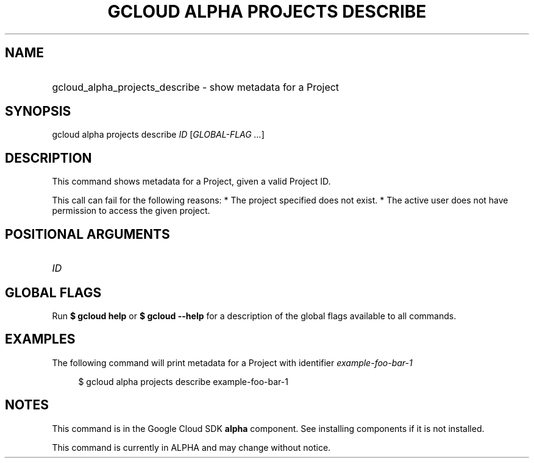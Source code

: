 .TH "GCLOUD ALPHA PROJECTS DESCRIBE" "1" "" "" ""
.ie \n(.g .ds Aq \(aq
.el       .ds Aq '
.nh
.ad l
.SH "NAME"
.HP
gcloud_alpha_projects_describe \- show metadata for a Project
.SH "SYNOPSIS"
.sp
gcloud alpha projects describe \fIID\fR [\fIGLOBAL\-FLAG \&...\fR]
.SH "DESCRIPTION"
.sp
This command shows metadata for a Project, given a valid Project ID\&.
.sp
This call can fail for the following reasons: * The project specified does not exist\&. * The active user does not have permission to access the given project\&.
.SH "POSITIONAL ARGUMENTS"
.HP
\fIID\fR
.RE
.SH "GLOBAL FLAGS"
.sp
Run \fB$ \fR\fBgcloud\fR\fB help\fR or \fB$ \fR\fBgcloud\fR\fB \-\-help\fR for a description of the global flags available to all commands\&.
.SH "EXAMPLES"
.sp
The following command will print metadata for a Project with identifier \fIexample\-foo\-bar\-1\fR
.sp
.if n \{\
.RS 4
.\}
.nf
$ gcloud alpha projects describe example\-foo\-bar\-1
.fi
.if n \{\
.RE
.\}
.SH "NOTES"
.sp
This command is in the Google Cloud SDK \fBalpha\fR component\&. See installing components if it is not installed\&.
.sp
This command is currently in ALPHA and may change without notice\&.
